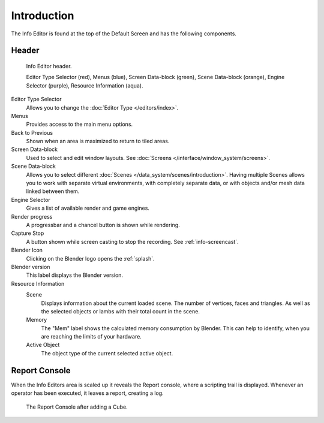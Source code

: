 ..    TODO/Review: {{review}}.

************
Introduction
************


The Info Editor is found at the top of the Default Screen and has the following components.

Header
======

.. figure:: /images/interface_window-system_info-window-shaded.png

   Info Editor header.

   Editor Type Selector (red), Menus (blue),
   Screen Data-block (green), Scene Data-block (orange), Engine Selector (purple),
   Resource Information (aqua).

Editor Type Selector
   Allows you to change the :doc:`Editor Type </editors/index>`.
Menus
   Provides access to the main menu options.
Back to Previous
   Shown when an area is maximized to return to tiled areas.
Screen Data-block
   Used to select and edit window layouts. See :doc:`Screens </interface/window_system/screens>`.
Scene Data-block
   Allows you to select different :doc:`Scenes </data_system/scenes/introduction>`.
   Having multiple Scenes allows you to work with separate virtual environments,
   with completely separate data, or with objects and/or mesh data linked between them.
Engine Selector
   Gives a list of available render and game engines.
Render progress
   A progressbar and a chancel button is shown while rendering.
Capture Stop
   A button shown while screen casting to stop the recording. See :ref:`info-screencast`.
Blender Icon
   Clicking on the Blender logo opens the :ref:`splash`.
Blender version
   This label displays the Blender version.
Resource Information
   Scene
      Displays information about the current loaded scene. The number of vertices,
      faces and triangles. As well as the selected objects or lambs with their total count in the scene.
   Memory
      The "Mem" label shows the calculated memory consumption by Blender.
      This can help to identify, when you are reaching the limits of your hardware.
   Active Object
      The object type of the current selected active object.


.. _info-report-console:

Report Console
==============

When the Info Editors area is scaled up it reveals the Report console,
where a scripting trail is displayed.
Whenever an operator has been executed, it leaves a report, creating a log.

.. figure:: /images/getting_started_help_python.png

   The Report Console after adding a Cube.

